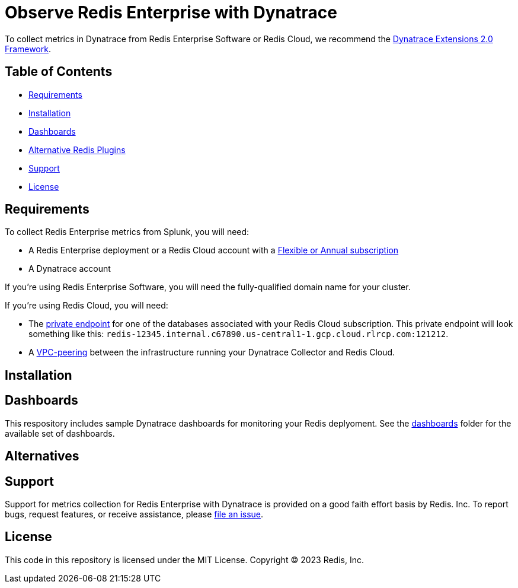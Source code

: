 :linkattrs:
:project-owner:      redis-field-engineering
:project-name:       redis-enterprise-observability

= Observe Redis Enterprise with Dynatrace

To collect metrics in Dynatrace from Redis Enterprise Software or Redis Cloud, we recommend the https://www.dynatrace.com/support/help/extend-dynatrace/extensions20/extensions-concepts[Dynatrace Extensions 2.0 Framework].

== Table of Contents

* link:#Requirements[Requirements]
* link:#Installation[Installation]
* link:#Dashboards[Dashboards]
* link:#Dashboards[Alternative Redis Plugins]
* link:#Support[Support]
* link:#License[License]

== Requirements

To collect Redis Enterprise metrics from Splunk, you will need:

* A Redis Enterprise deployment or a Redis Cloud account with a https://docs.redis.com/latest/rc/subscriptions/create-flexible-subscription/[Flexible or Annual subscription]
* A Dynatrace account

If you're using Redis Enterprise Software, you will need the fully-qualified domain name for your cluster.

If you're using Redis Cloud, you will need:

* The https://docs.redis.com/latest/rc/databases/view-edit-database/[private endpoint] for one of the databases associated with your Redis Cloud subscription. This private endpoint will look something like this: `redis-12345.internal.c67890.us-central1-1.gcp.cloud.rlrcp.com:121212`.
* A https://docs.redis.com/latest/rc/security/vpc-peering/[VPC-peering] between the infrastructure running your Dynatrace Collector and Redis Cloud.

== Installation

== Dashboards

This respository includes sample Dynatrace dashboards for monitoring your Redis deplyoment. See the link:/dashboards[dashboards] folder for the available set of dashboards.

== Alternatives

== Support

Support for metrics collection for Redis Enterprise with Dynatrace is provided on a good faith effort basis by Redis. Inc. To report bugs, request features, or receive assistance, please https://github.com/{project-owner}/{project-name}/issues[file an issue].

== License

This code in this repository is licensed under the MIT License. Copyright (C) 2023 Redis, Inc.

